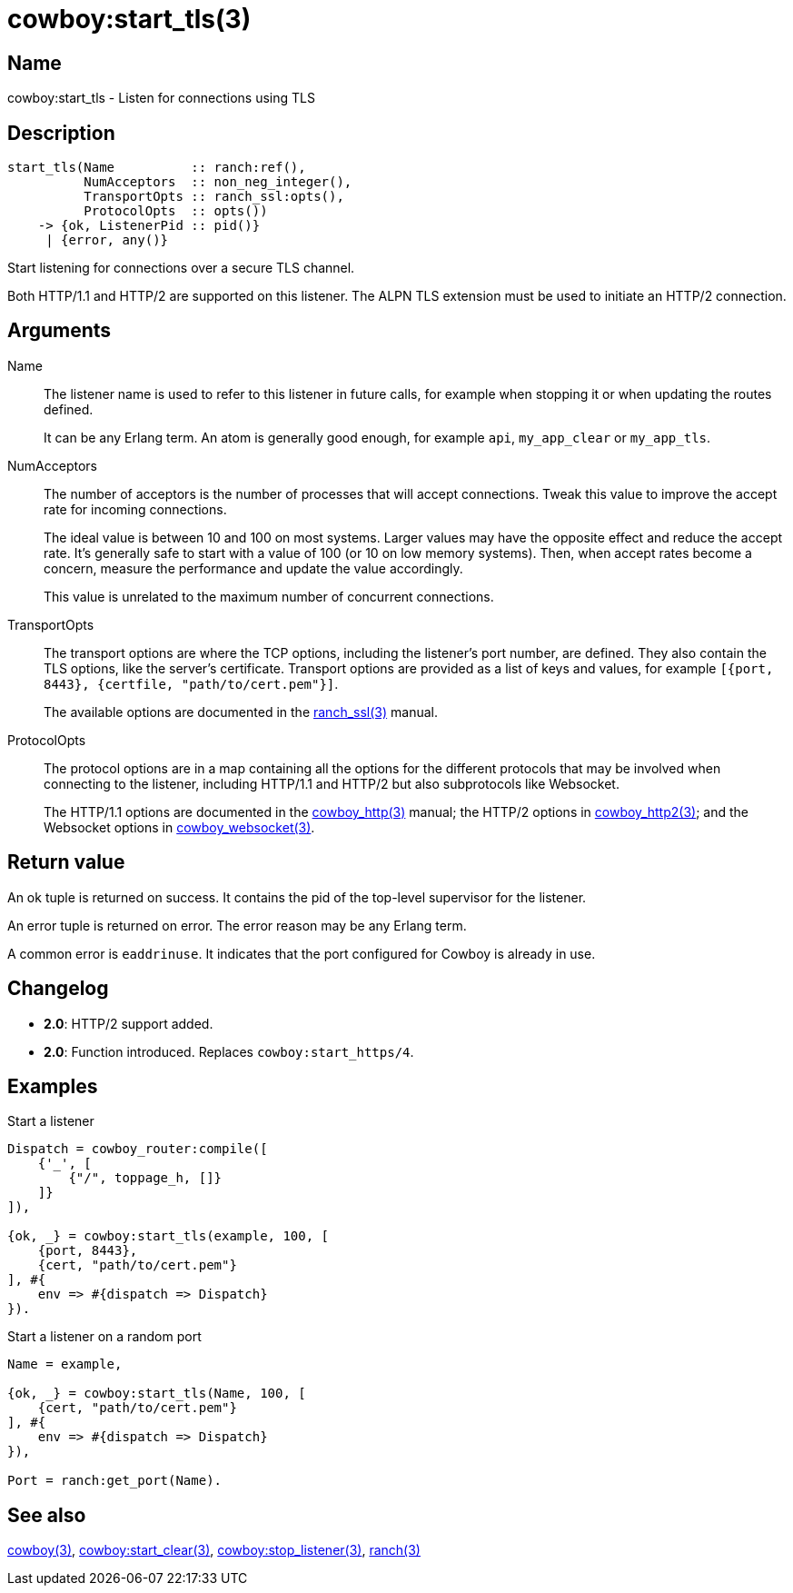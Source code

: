 = cowboy:start_tls(3)

== Name

cowboy:start_tls - Listen for connections using TLS

== Description

[source,erlang]
----
start_tls(Name          :: ranch:ref(),
          NumAcceptors  :: non_neg_integer(),
          TransportOpts :: ranch_ssl:opts(),
          ProtocolOpts  :: opts())
    -> {ok, ListenerPid :: pid()}
     | {error, any()}
----

Start listening for connections over a secure TLS channel.

Both HTTP/1.1 and HTTP/2 are supported on this listener.
The ALPN TLS extension must be used to initiate an HTTP/2
connection.

== Arguments

Name::

The listener name is used to refer to this listener in
future calls, for example when stopping it or when
updating the routes defined.
+
It can be any Erlang term. An atom is generally good enough,
for example `api`, `my_app_clear` or `my_app_tls`.

NumAcceptors::

The number of acceptors is the number of processes that
will accept connections. Tweak this value to improve the
accept rate for incoming connections.
+
The ideal value is between 10 and 100 on most systems.
Larger values may have the opposite effect and reduce the
accept rate. It's generally safe to start with a value of
100 (or 10 on low memory systems). Then, when accept rates
become a concern, measure the performance and update the
value accordingly.
+
This value is unrelated to the maximum number of concurrent
connections.

TransportOpts::

The transport options are where the TCP options, including
the listener's port number, are defined. They also contain
the TLS options, like the server's certificate. Transport options
are provided as a list of keys and values, for example
`[{port, 8443}, {certfile, "path/to/cert.pem"}]`.
+
The available options are documented in the
link:man:ranch_ssl(3)[ranch_ssl(3)] manual.

ProtocolOpts::

The protocol options are in a map containing all the options for
the different protocols that may be involved when connecting
to the listener, including HTTP/1.1 and HTTP/2 but also
subprotocols like Websocket.
// @todo For Websocket this might change in the future.
+
The HTTP/1.1 options are documented in the
link:man:cowboy_http(3)[cowboy_http(3)] manual;
the HTTP/2 options in
link:man:cowboy_http2(3)[cowboy_http2(3)];
and the Websocket options in
link:man:cowboy_websocket(3)[cowboy_websocket(3)].

== Return value

An ok tuple is returned on success. It contains the pid of
the top-level supervisor for the listener.

An error tuple is returned on error. The error reason may
be any Erlang term.

A common error is `eaddrinuse`. It indicates that the port
configured for Cowboy is already in use.

== Changelog

* *2.0*: HTTP/2 support added.
* *2.0*: Function introduced. Replaces `cowboy:start_https/4`.

== Examples

.Start a listener
[source,erlang]
----
Dispatch = cowboy_router:compile([
    {'_', [
        {"/", toppage_h, []}
    ]}
]),

{ok, _} = cowboy:start_tls(example, 100, [
    {port, 8443},
    {cert, "path/to/cert.pem"}
], #{
    env => #{dispatch => Dispatch}
}).
----

.Start a listener on a random port
[source,erlang]
----
Name = example,

{ok, _} = cowboy:start_tls(Name, 100, [
    {cert, "path/to/cert.pem"}
], #{
    env => #{dispatch => Dispatch}
}),

Port = ranch:get_port(Name).
----

== See also

link:man:cowboy(3)[cowboy(3)],
link:man:cowboy:start_clear(3)[cowboy:start_clear(3)],
link:man:cowboy:stop_listener(3)[cowboy:stop_listener(3)],
link:man:ranch(3)[ranch(3)]

